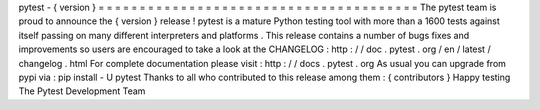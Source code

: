 pytest
-
{
version
}
=
=
=
=
=
=
=
=
=
=
=
=
=
=
=
=
=
=
=
=
=
=
=
=
=
=
=
=
=
=
=
=
=
=
=
=
=
=
=
The
pytest
team
is
proud
to
announce
the
{
version
}
release
!
pytest
is
a
mature
Python
testing
tool
with
more
than
a
1600
tests
against
itself
passing
on
many
different
interpreters
and
platforms
.
This
release
contains
a
number
of
bugs
fixes
and
improvements
so
users
are
encouraged
to
take
a
look
at
the
CHANGELOG
:
http
:
/
/
doc
.
pytest
.
org
/
en
/
latest
/
changelog
.
html
For
complete
documentation
please
visit
:
http
:
/
/
docs
.
pytest
.
org
As
usual
you
can
upgrade
from
pypi
via
:
pip
install
-
U
pytest
Thanks
to
all
who
contributed
to
this
release
among
them
:
{
contributors
}
Happy
testing
The
Pytest
Development
Team
